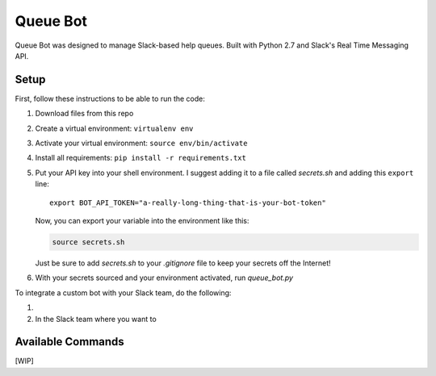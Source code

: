 .. TODO: Write details on setting up your slack bot or link to tutorial
.. TODO: Add details on setting up bot in a particular team
.. TODO: Add resource links to Slack bot users, RTM, etc.

=========
Queue Bot
=========

Queue Bot was designed to manage Slack-based help queues. Built with Python 2.7
and Slack's Real Time Messaging API.


Setup
=====

First, follow these instructions to be able to run the code:

#. Download files from this repo

#. Create a virtual environment: ``virtualenv env``

#. Activate your virtual environment: ``source env/bin/activate``

#. Install all requirements: ``pip install -r requirements.txt``

#. Put your API key into your shell environment. I suggest adding it to a
   file called *secrets.sh* and adding this ``export`` line:

   .. parsed-literal::

       export BOT_API_TOKEN="a-really-long-thing-that-is-your-bot-token"

   Now, you can export your variable into the environment like this:

   .. code-block:: bash

        source secrets.sh

   Just be sure to add *secrets.sh* to your *.gitignore* file to keep your
   secrets off the Internet!

#. With your secrets sourced and your environment activated, run *queue_bot.py*

To integrate a custom bot with your Slack team, do the following:

#. 

#. In the Slack team where you want to 


Available Commands
==================

[WIP]